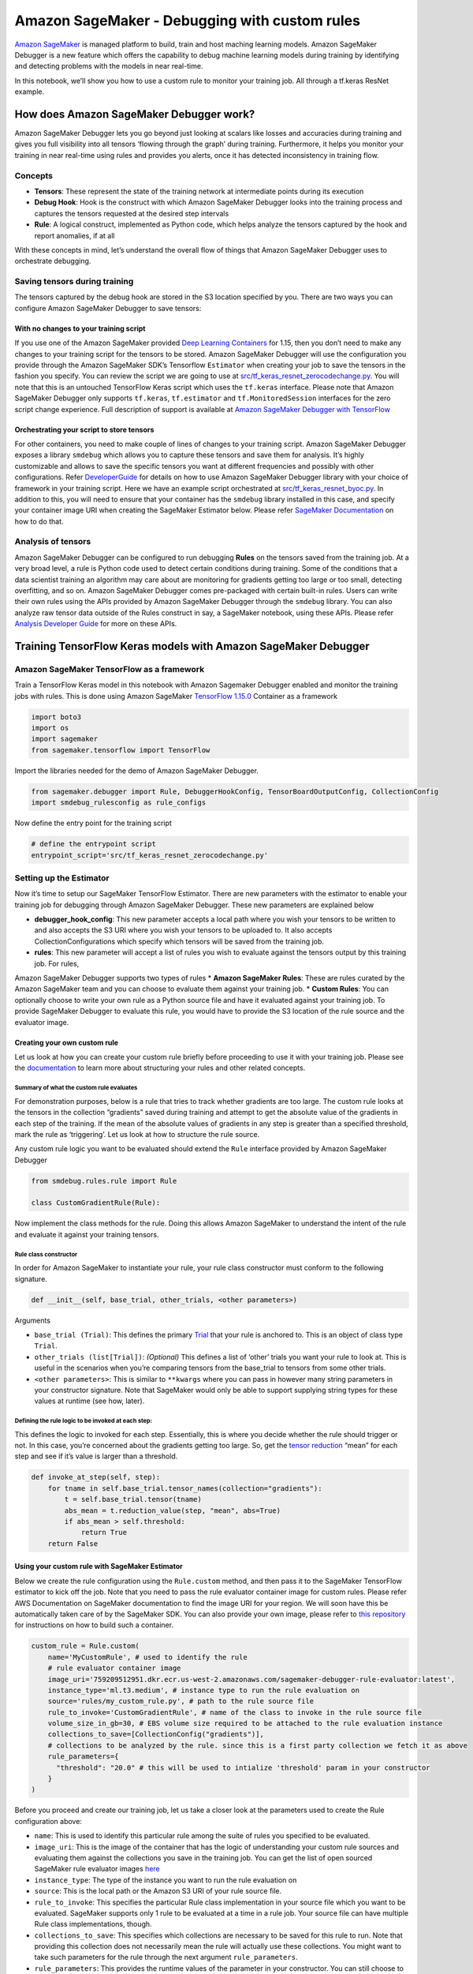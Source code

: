 Amazon SageMaker - Debugging with custom rules
==============================================

`Amazon SageMaker <https://aws.amazon.com/sagemaker/>`__ is managed
platform to build, train and host maching learning models. Amazon
SageMaker Debugger is a new feature which offers the capability to debug
machine learning models during training by identifying and detecting
problems with the models in near real-time.

In this notebook, we’ll show you how to use a custom rule to monitor
your training job. All through a tf.keras ResNet example.

How does Amazon SageMaker Debugger work?
----------------------------------------

Amazon SageMaker Debugger lets you go beyond just looking at scalars
like losses and accuracies during training and gives you full visibility
into all tensors ‘flowing through the graph’ during training.
Furthermore, it helps you monitor your training in near real-time using
rules and provides you alerts, once it has detected inconsistency in
training flow.

Concepts
~~~~~~~~

-  **Tensors**: These represent the state of the training network at
   intermediate points during its execution
-  **Debug Hook**: Hook is the construct with which Amazon SageMaker
   Debugger looks into the training process and captures the tensors
   requested at the desired step intervals
-  **Rule**: A logical construct, implemented as Python code, which
   helps analyze the tensors captured by the hook and report anomalies,
   if at all

With these concepts in mind, let’s understand the overall flow of things
that Amazon SageMaker Debugger uses to orchestrate debugging.

Saving tensors during training
~~~~~~~~~~~~~~~~~~~~~~~~~~~~~~

The tensors captured by the debug hook are stored in the S3 location
specified by you. There are two ways you can configure Amazon SageMaker
Debugger to save tensors:

With no changes to your training script
^^^^^^^^^^^^^^^^^^^^^^^^^^^^^^^^^^^^^^^

If you use one of the Amazon SageMaker provided `Deep Learning
Containers <https://docs.aws.amazon.com/sagemaker/latest/dg/pre-built-containers-frameworks-deep-learning.html>`__
for 1.15, then you don’t need to make any changes to your training
script for the tensors to be stored. Amazon SageMaker Debugger will use
the configuration you provide through the Amazon SageMaker SDK’s
Tensorflow ``Estimator`` when creating your job to save the tensors in
the fashion you specify. You can review the script we are going to use
at
`src/tf_keras_resnet_zerocodechange.py <src/tf_keras_resnet_zerocodechange.py>`__.
You will note that this is an untouched TensorFlow Keras script which
uses the ``tf.keras`` interface. Please note that Amazon SageMaker
Debugger only supports ``tf.keras``, ``tf.estimator`` and
``tf.MonitoredSession`` interfaces for the zero script change
experience. Full description of support is available at `Amazon
SageMaker Debugger with
TensorFlow <https://github.com/awslabs/sagemaker-debugger/tree/master/docs/tensorflow.md>`__

Orchestrating your script to store tensors
^^^^^^^^^^^^^^^^^^^^^^^^^^^^^^^^^^^^^^^^^^

For other containers, you need to make couple of lines of changes to
your training script. Amazon SageMaker Debugger exposes a library
``smdebug`` which allows you to capture these tensors and save them for
analysis. It’s highly customizable and allows to save the specific
tensors you want at different frequencies and possibly with other
configurations. Refer
`DeveloperGuide <https://github.com/awslabs/sagemaker-debugger/tree/master/docs>`__
for details on how to use Amazon SageMaker Debugger library with your
choice of framework in your training script. Here we have an example
script orchestrated at
`src/tf_keras_resnet_byoc.py <src/tf_keras_resnet_byoc.py>`__. In
addition to this, you will need to ensure that your container has the
``smdebug`` library installed in this case, and specify your container
image URI when creating the SageMaker Estimator below. Please refer
`SageMaker
Documentation <https://sagemaker.readthedocs.io/en/stable/sagemaker.tensorflow.html>`__
on how to do that.

Analysis of tensors
~~~~~~~~~~~~~~~~~~~

Amazon SageMaker Debugger can be configured to run debugging **Rules**
on the tensors saved from the training job. At a very broad level, a
rule is Python code used to detect certain conditions during training.
Some of the conditions that a data scientist training an algorithm may
care about are monitoring for gradients getting too large or too small,
detecting overfitting, and so on. Amazon SageMaker Debugger comes
pre-packaged with certain built-in rules. Users can write their own
rules using the APIs provided by Amazon SageMaker Debugger through the
``smdebug`` library. You can also analyze raw tensor data outside of the
Rules construct in say, a SageMaker notebook, using these APIs. Please
refer `Analysis Developer
Guide <https://github.com/awslabs/sagemaker-debugger/blob/master/docs/api.md>`__
for more on these APIs.

Training TensorFlow Keras models with Amazon SageMaker Debugger
---------------------------------------------------------------

Amazon SageMaker TensorFlow as a framework
~~~~~~~~~~~~~~~~~~~~~~~~~~~~~~~~~~~~~~~~~~

Train a TensorFlow Keras model in this notebook with Amazon Sagemaker
Debugger enabled and monitor the training jobs with rules. This is done
using Amazon SageMaker `TensorFlow
1.15.0 <https://docs.aws.amazon.com/sagemaker/latest/dg/pre-built-containers-frameworks-deep-learning.html>`__
Container as a framework

.. code:: ipython3

    import boto3
    import os
    import sagemaker
    from sagemaker.tensorflow import TensorFlow

Import the libraries needed for the demo of Amazon SageMaker Debugger.

.. code:: ipython3

    from sagemaker.debugger import Rule, DebuggerHookConfig, TensorBoardOutputConfig, CollectionConfig
    import smdebug_rulesconfig as rule_configs

Now define the entry point for the training script

.. code:: ipython3

    # define the entrypoint script
    entrypoint_script='src/tf_keras_resnet_zerocodechange.py'

Setting up the Estimator
~~~~~~~~~~~~~~~~~~~~~~~~

Now it’s time to setup our SageMaker TensorFlow Estimator. There are new
parameters with the estimator to enable your training job for debugging
through Amazon SageMaker Debugger. These new parameters are explained
below

-  **debugger_hook_config**: This new parameter accepts a local path
   where you wish your tensors to be written to and also accepts the S3
   URI where you wish your tensors to be uploaded to. It also accepts
   CollectionConfigurations which specify which tensors will be saved
   from the training job.
-  **rules**: This new parameter will accept a list of rules you wish to
   evaluate against the tensors output by this training job. For rules,

Amazon SageMaker Debugger supports two types of rules \* **Amazon
SageMaker Rules**: These are rules curated by the Amazon SageMaker team
and you can choose to evaluate them against your training job. \*
**Custom Rules**: You can optionally choose to write your own rule as a
Python source file and have it evaluated against your training job. To
provide SageMaker Debugger to evaluate this rule, you would have to
provide the S3 location of the rule source and the evaluator image.

Creating your own custom rule
^^^^^^^^^^^^^^^^^^^^^^^^^^^^^

Let us look at how you can create your custom rule briefly before
proceeding to use it with your training job. Please see the
`documentation <https://github.com/awslabs/sagemaker-debugger/blob/master/docs/analysis.md>`__
to learn more about structuring your rules and other related concepts.

**Summary of what the custom rule evaluates**
'''''''''''''''''''''''''''''''''''''''''''''

For demonstration purposes, below is a rule that tries to track whether
gradients are too large. The custom rule looks at the tensors in the
collection “gradients” saved during training and attempt to get the
absolute value of the gradients in each step of the training. If the
mean of the absolute values of gradients in any step is greater than a
specified threshold, mark the rule as ‘triggering’. Let us look at how
to structure the rule source.

Any custom rule logic you want to be evaluated should extend the
``Rule`` interface provided by Amazon SageMaker Debugger

.. code:: python

   from smdebug.rules.rule import Rule

   class CustomGradientRule(Rule):

Now implement the class methods for the rule. Doing this allows Amazon
SageMaker to understand the intent of the rule and evaluate it against
your training tensors.

Rule class constructor
''''''''''''''''''''''

In order for Amazon SageMaker to instantiate your rule, your rule class
constructor must conform to the following signature.

.. code:: python

       def __init__(self, base_trial, other_trials, <other parameters>)

Arguments
         

-  ``base_trial (Trial)``: This defines the primary
   `Trial <https://github.com/awslabs/sagemaker-debugger/blob/master/docs/analysis.md#trial>`__
   that your rule is anchored to. This is an object of class type
   ``Trial``.

-  ``other_trials (list[Trial])``: *(Optional)* This defines a list of
   ‘other’ trials you want your rule to look at. This is useful in the
   scenarios when you’re comparing tensors from the base_trial to
   tensors from some other trials.

-  ``<other parameters>``: This is similar to ``**kwargs`` where you can
   pass in however many string parameters in your constructor signature.
   Note that SageMaker would only be able to support supplying string
   types for these values at runtime (see how, later).

Defining the rule logic to be invoked at each step:
'''''''''''''''''''''''''''''''''''''''''''''''''''

This defines the logic to invoked for each step. Essentially, this is
where you decide whether the rule should trigger or not. In this case,
you’re concerned about the gradients getting too large. So, get the
`tensor
reduction <https://github.com/awslabs/sagemaker-debugger/blob/master/docs/analysis.md#reduction_value>`__
“mean” for each step and see if it’s value is larger than a threshold.

.. code:: python

       def invoke_at_step(self, step):
           for tname in self.base_trial.tensor_names(collection="gradients"):
               t = self.base_trial.tensor(tname)
               abs_mean = t.reduction_value(step, "mean", abs=True)
               if abs_mean > self.threshold:
                   return True
           return False

Using your custom rule with SageMaker Estimator
^^^^^^^^^^^^^^^^^^^^^^^^^^^^^^^^^^^^^^^^^^^^^^^

Below we create the rule configuration using the ``Rule.custom`` method,
and then pass it to the SageMaker TensorFlow estimator to kick off the
job. Note that you need to pass the rule evaluator container image for
custom rules. Please refer AWS Documentation on SageMaker documentation
to find the image URI for your region. We will soon have this be
automatically taken care of by the SageMaker SDK. You can also provide
your own image, please refer to `this
repository <https://github.com/awslabs/sagemaker-debugger-rules-container>`__
for instructions on how to build such a container.

.. code:: ipython3

    custom_rule = Rule.custom(
        name='MyCustomRule', # used to identify the rule
        # rule evaluator container image
        image_uri='759209512951.dkr.ecr.us-west-2.amazonaws.com/sagemaker-debugger-rule-evaluator:latest', 
        instance_type='ml.t3.medium', # instance type to run the rule evaluation on
        source='rules/my_custom_rule.py', # path to the rule source file
        rule_to_invoke='CustomGradientRule', # name of the class to invoke in the rule source file
        volume_size_in_gb=30, # EBS volume size required to be attached to the rule evaluation instance
        collections_to_save=[CollectionConfig("gradients")], 
        # collections to be analyzed by the rule. since this is a first party collection we fetch it as above
        rule_parameters={
          "threshold": "20.0" # this will be used to intialize 'threshold' param in your constructor
        }
    )


Before you proceed and create our training job, let us take a closer
look at the parameters used to create the Rule configuration above:

-  ``name``: This is used to identify this particular rule among the
   suite of rules you specified to be evaluated.
-  ``image_uri``: This is the image of the container that has the logic
   of understanding your custom rule sources and evaluating them against
   the collections you save in the training job. You can get the list of
   open sourced SageMaker rule evaluator images
   `here <https://docs.aws.amazon.com/sagemaker/latest/dg/debuger-custom-rule-registry-ids.html>`__
-  ``instance_type``: The type of the instance you want to run the rule
   evaluation on
-  ``source``: This is the local path or the Amazon S3 URI of your rule
   source file.
-  ``rule_to_invoke``: This specifies the particular Rule class
   implementation in your source file which you want to be evaluated.
   SageMaker supports only 1 rule to be evaluated at a time in a rule
   job. Your source file can have multiple Rule class implementations,
   though.
-  ``collections_to_save``: This specifies which collections are
   necessary to be saved for this rule to run. Note that providing this
   collection does not necessarily mean the rule will actually use these
   collections. You might want to take such parameters for the rule
   through the next argument ``rule_parameters``.
-  ``rule_parameters``: This provides the runtime values of the
   parameter in your constructor. You can still choose to pass in other
   values which may be necessary for your rule to be evaluated. Any
   value in this map is available as an environment variable and can be
   accessed by your rule script using ``$<rule_parameter_key>``

You can read more about custom rule evaluation in Amazon SageMaker in
this
`documentation <https://github.com/awslabs/sagemaker-debugger/blob/master/docs/analysis.md>`__

Let us now create the estimator and call ``fit()`` on our estimator to
start the training job and rule evaluation job in parallel.

.. code:: ipython3

    estimator = TensorFlow(
        role=sagemaker.get_execution_role(),
        base_job_name='smdebug-custom-rule-demo-tf-keras',
        train_instance_count=1,
        train_instance_type='ml.p2.xlarge',
        entry_point=entrypoint_script,
        framework_version='1.15',
        py_version='py3',
        train_max_run=3600,
        script_mode=True,
        ## New parameter
        rules = [custom_rule]
    )
    
    # After calling fit, Amazon SageMaker starts one training job and one rule job for you.
    # The rule evaluation status is visible in the training logs
    # at regular intervals
    
    estimator.fit(wait=False)

Result
------

As a result of calling the ``fit(wait=False)``, two jobs were kicked off
in the background. Amazon SageMaker Debugger kicked off a rule
evaluation job for our custom gradient logic in parallel with the
training job. You can review the status of the above rule job as
follows.

.. code:: ipython3

    import time
    status = estimator.latest_training_job.rule_job_summary()
    while status[0]['RuleEvaluationStatus'] == 'InProgress':
        status = estimator.latest_training_job.rule_job_summary()
        print(status)
        time.sleep(10)
        

Once the rule job starts and you see the RuleEvaluationJobArn above, we
can see the logs for the rule job in Cloudwatch. To do that, we’ll use
this utlity function to get a link to the rule job logs.

.. code:: ipython3

    def _get_rule_job_name(training_job_name, rule_configuration_name, rule_job_arn):
            """Helper function to get the rule job name with correct casing"""
            return "{}-{}-{}".format(
                training_job_name[:26], rule_configuration_name[:26], rule_job_arn[-8:]
            )
        
    def _get_cw_url_for_rule_job(rule_job_name, region):
        return "https://{}.console.aws.amazon.com/cloudwatch/home?region={}#logStream:group=/aws/sagemaker/ProcessingJobs;prefix={};streamFilter=typeLogStreamPrefix".format(region, region, rule_job_name)
    
    
    def get_rule_jobs_cw_urls(estimator):
        training_job = estimator.latest_training_job
        training_job_name = training_job.describe()["TrainingJobName"]
        rule_eval_statuses = training_job.describe()["DebugRuleEvaluationStatuses"]
        
        result={}
        for status in rule_eval_statuses:
            if status.get("RuleEvaluationJobArn", None) is not None:
                rule_job_name = _get_rule_job_name(training_job_name, status["RuleConfigurationName"], status["RuleEvaluationJobArn"])
                result[status["RuleConfigurationName"]] = _get_cw_url_for_rule_job(rule_job_name, boto3.Session().region_name)
        return result
    
    get_rule_jobs_cw_urls(estimator)
